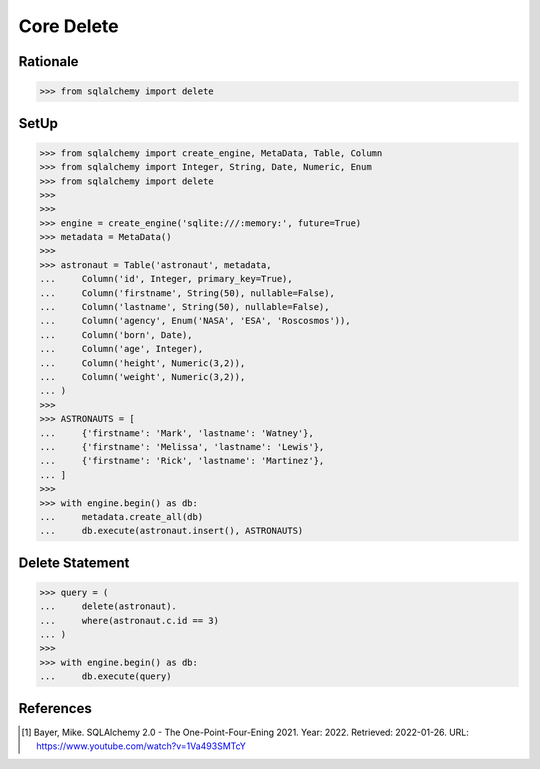 Core Delete
===========


Rationale
---------
>>> from sqlalchemy import delete


SetUp
-----
>>> from sqlalchemy import create_engine, MetaData, Table, Column
>>> from sqlalchemy import Integer, String, Date, Numeric, Enum
>>> from sqlalchemy import delete
>>>
>>>
>>> engine = create_engine('sqlite:///:memory:', future=True)
>>> metadata = MetaData()
>>>
>>> astronaut = Table('astronaut', metadata,
...     Column('id', Integer, primary_key=True),
...     Column('firstname', String(50), nullable=False),
...     Column('lastname', String(50), nullable=False),
...     Column('agency', Enum('NASA', 'ESA', 'Roscosmos')),
...     Column('born', Date),
...     Column('age', Integer),
...     Column('height', Numeric(3,2)),
...     Column('weight', Numeric(3,2)),
... )
>>>
>>> ASTRONAUTS = [
...     {'firstname': 'Mark', 'lastname': 'Watney'},
...     {'firstname': 'Melissa', 'lastname': 'Lewis'},
...     {'firstname': 'Rick', 'lastname': 'Martinez'},
... ]
>>>
>>> with engine.begin() as db:
...     metadata.create_all(db)
...     db.execute(astronaut.insert(), ASTRONAUTS)


Delete Statement
----------------
>>> query = (
...     delete(astronaut).
...     where(astronaut.c.id == 3)
... )
>>>
>>> with engine.begin() as db:
...     db.execute(query)


References
----------
.. [#ytSQLAlchemy20] Bayer, Mike. SQLAlchemy 2.0 - The One-Point-Four-Ening 2021. Year: 2022. Retrieved: 2022-01-26. URL: https://www.youtube.com/watch?v=1Va493SMTcY
